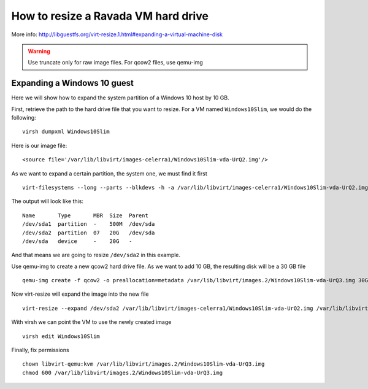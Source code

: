 How to resize a Ravada VM hard drive
====================================

More info: http://libguestfs.org/virt-resize.1.html#expanding-a-virtual-machine-disk

.. Warning:: Use truncate only for raw image files. For qcow2 files, use qemu-img

Expanding a Windows 10 guest
----------------------------
Here we will show how to expand the system partition of a Windows 10 host by 10 GB.

First, retrieve the path to the hard drive file that you want to resize. For a VM named ``Windows10Slim``, we would do the following:
::
  virsh dumpxml Windows10Slim
Here is our image file:
::
  <source file='/var/lib/libvirt/images-celerra1/Windows10Slim-vda-UrQ2.img'/>

As we want to expand a certain partition, the system one, we must find it first
::
  virt-filesystems --long --parts --blkdevs -h -a /var/lib/libvirt/images-celerra1/Windows10Slim-vda-UrQ2.img

The output will look like this:
::
  Name       Type       MBR  Size  Parent
  /dev/sda1  partition  -    500M  /dev/sda
  /dev/sda2  partition  07   20G   /dev/sda
  /dev/sda   device     -    20G   -

And that means we are going to resize ``/dev/sda2`` in this example.

Use qemu-img to create a new qcow2 hard drive file. As we want to add 10 GB, the resulting disk will be a 30 GB file
::
  qemu-img create -f qcow2 -o preallocation=metadata /var/lib/libvirt/images.2/Windows10Slim-vda-UrQ3.img 30G
Now virt-resize will expand the image into the new file
::
 virt-resize --expand /dev/sda2 /var/lib/libvirt/images-celerra1/Windows10Slim-vda-UrQ2.img /var/lib/libvirt/images.2/Windows10Slim-vda-UrQ3.img
With virsh we can point the VM to use the newly created image
::
  virsh edit Windows10Slim


Finally, fix permissions
::
  chown libvirt-qemu:kvm /var/lib/libvirt/images.2/Windows10Slim-vda-UrQ3.img
  chmod 600 /var/lib/libvirt/images.2/Windows10Slim-vda-UrQ3.img
